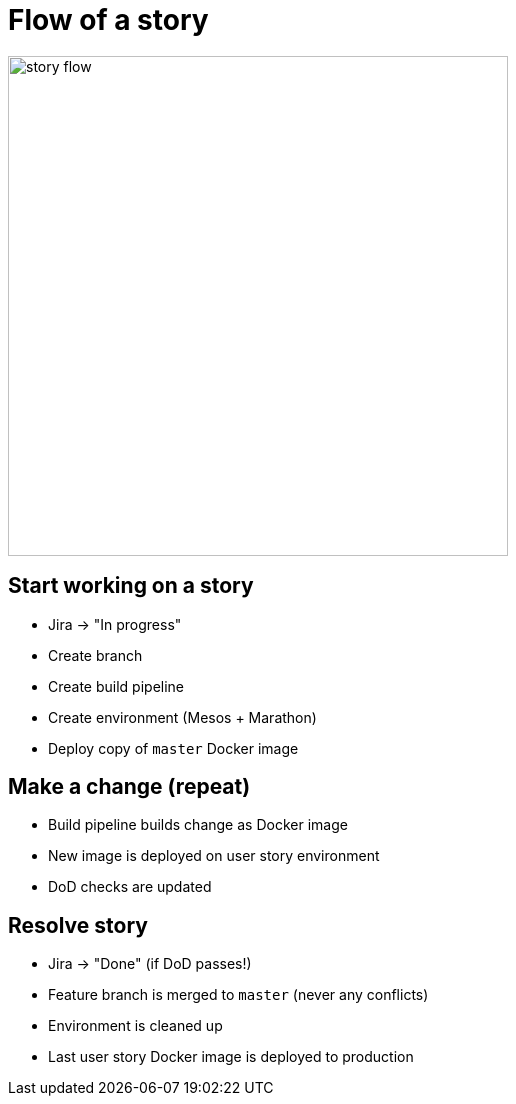 = Flow of a story

image::story-flow.png[height=500]

== Start working on a story

* Jira -> "In progress"
* Create branch
* Create build pipeline
* Create environment (Mesos + Marathon)
* Deploy copy of `master` Docker image

== Make a change (repeat)

* Build pipeline builds change as Docker image
* New image is deployed on user story environment
* DoD checks are updated

== Resolve story

* Jira -> "Done" (if DoD passes!)
* Feature branch is merged to `master` (never any conflicts)
* Environment is cleaned up
* Last user story Docker image is deployed to production

